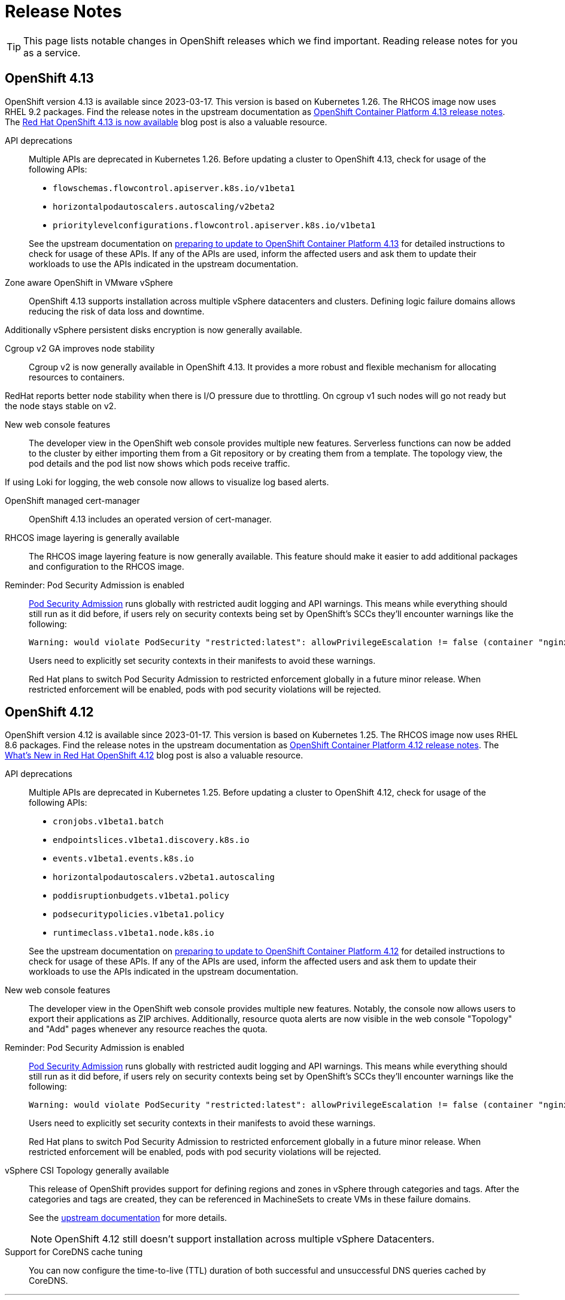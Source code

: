 = Release Notes

TIP: This page lists notable changes in OpenShift releases which we find important. Reading release notes for you as a service.

== OpenShift 4.13

OpenShift version 4.13 is available since 2023-03-17.
This version is based on Kubernetes 1.26.
The RHCOS image now uses RHEL 9.2 packages.
Find the release notes in the upstream documentation as https://docs.openshift.com/container-platform/4.13/release_notes/ocp-4-13-release-notes.html[OpenShift Container Platform 4.13 release notes].
The https://www.redhat.com/en/blog/red-hat-openshift-413-now-available[Red Hat OpenShift 4.13 is now available] blog post is also a valuable resource.

API deprecations::

Multiple APIs are deprecated in Kubernetes 1.26.
Before updating a cluster to OpenShift 4.13, check for usage of the following APIs:

* `flowschemas.flowcontrol.apiserver.k8s.io/v1beta1`
* `horizontalpodautoscalers.autoscaling/v2beta2`
* `prioritylevelconfigurations.flowcontrol.apiserver.k8s.io/v1beta1`

+
See the upstream documentation on https://docs.openshift.com/container-platform/4.13/updating/updating-cluster-prepare.html#updating-cluster-prepare[preparing to update to OpenShift Container Platform 4.13] for detailed instructions to check for usage of these APIs.
If any of the APIs are used, inform the affected users and ask them to update their workloads to use the APIs indicated in the upstream documentation.

Zone aware OpenShift in VMware vSphere::

OpenShift 4.13 supports installation across multiple vSphere datacenters and clusters.
Defining logic failure domains allows reducing the risk of data loss and downtime.

Additionally vSphere persistent disks encryption is now generally available.

Cgroup v2 GA improves node stability::

Cgroup v2 is now generally available in OpenShift 4.13.
It provides a more robust and flexible mechanism for allocating resources to containers.

RedHat reports better node stability when there is I/O pressure due to throttling.
On cgroup v1 such nodes will go not ready but the node stays stable on v2.

New web console features::

The developer view in the OpenShift web console provides multiple new features.
Serverless functions can now be added to the cluster by either importing them from a Git repository or by creating them from a template.
The topology view, the pod details and the pod list now shows which pods receive traffic.

If using Loki for logging, the web console now allows to visualize log based alerts.

OpenShift managed cert-manager::

OpenShift 4.13 includes an operated version of cert-manager.

RHCOS image layering is generally available::

The RHCOS image layering feature is now generally available.
This feature should make it easier to add additional packages and configuration to the RHCOS image.

Reminder: Pod Security Admission is enabled::

https://kubernetes.io/docs/concepts/security/pod-security-admission/[Pod Security Admission] runs globally with restricted audit logging and API warnings.
This means while everything should still run as it did before, if users rely on security contexts being set by OpenShift's SCCs they'll encounter warnings like the following:
+
[source,console]
----
Warning: would violate PodSecurity "restricted:latest": allowPrivilegeEscalation != false (container "nginx" must set securityContext.allowPrivilegeEscalation=false), unrestricted capabilities (container "nginx" must set securityContext.capabilities.drop=["ALL"]), runAsNonRoot != true (pod or container "nginx" must set securityContext.runAsNonRoot=true), seccompProfile (pod or container "nginx" must set securityContext.seccompProfile.type to "RuntimeDefault" or "Localhost")
----
+
Users need to explicitly set security contexts in their manifests to avoid these warnings.
+
Red Hat plans to switch Pod Security Admission to restricted enforcement globally in a future minor release.
When restricted enforcement will be enabled, pods with pod security violations will be rejected.

== OpenShift 4.12

OpenShift version 4.12 is available since 2023-01-17.
This version is based on Kubernetes 1.25.
The RHCOS image now uses RHEL 8.6 packages.
Find the release notes in the upstream documentation as https://docs.openshift.com/container-platform/4.12/release_notes/ocp-4-12-release-notes.html[OpenShift Container Platform 4.12 release notes].
The https://cloud.redhat.com/blog/whats-new-in-red-hat-openshift-4.12-blog[What's New in Red Hat OpenShift 4.12] blog post is also a valuable resource.

API deprecations::

Multiple APIs are deprecated in Kubernetes 1.25.
Before updating a cluster to OpenShift 4.12, check for usage of the following APIs:

* `cronjobs.v1beta1.batch`
* `endpointslices.v1beta1.discovery.k8s.io`
* `events.v1beta1.events.k8s.io`
* `horizontalpodautoscalers.v2beta1.autoscaling`
* `poddisruptionbudgets.v1beta1.policy`
* `podsecuritypolicies.v1beta1.policy`
* `runtimeclass.v1beta1.node.k8s.io`

+
See the upstream documentation on https://docs.openshift.com/container-platform/4.12/updating/updating-cluster-prepare.html#updating-cluster-prepare[preparing to update to OpenShift Container Platform 4.12] for detailed instructions to check for usage of these APIs.
If any of the APIs are used, inform the affected users and ask them to update their workloads to use the APIs indicated in the upstream documentation.

New web console features::

The developer view in the OpenShift web console provides multiple new features.
Notably, the console now allows users to export their applications as ZIP archives.
Additionally, resource quota alerts are now visible in the web console "Topology" and "Add" pages whenever any resource reaches the quota.

Reminder: Pod Security Admission is enabled::

https://kubernetes.io/docs/concepts/security/pod-security-admission/[Pod Security Admission] runs globally with restricted audit logging and API warnings.
This means while everything should still run as it did before, if users rely on security contexts being set by OpenShift's SCCs they'll encounter warnings like the following:
+
[source,console]
----
Warning: would violate PodSecurity "restricted:latest": allowPrivilegeEscalation != false (container "nginx" must set securityContext.allowPrivilegeEscalation=false), unrestricted capabilities (container "nginx" must set securityContext.capabilities.drop=["ALL"]), runAsNonRoot != true (pod or container "nginx" must set securityContext.runAsNonRoot=true), seccompProfile (pod or container "nginx" must set securityContext.seccompProfile.type to "RuntimeDefault" or "Localhost")
----
+
Users need to explicitly set security contexts in their manifests to avoid these warnings.
+
Red Hat plans to switch Pod Security Admission to restricted enforcement globally in a future minor release.
When restricted enforcement will be enabled, pods with pod security violations will be rejected.

vSphere CSI Topology generally available::

This release of OpenShift provides support for defining regions and zones in vSphere through categories and tags.
After the categories and tags are created, they can be referenced in MachineSets to create VMs in these failure domains.
+
See the https://docs.openshift.com/container-platform/4.12/storage/container_storage_interface/persistent-storage-csi-vsphere.html#persistent-storage-csi-vsphere-top-aware_persistent-storage-csi-vsphere[upstream documentation] for more details.
+
NOTE: OpenShift 4.12 still doesn't support installation across multiple vSphere Datacenters.

Support for CoreDNS cache tuning::

You can now configure the time-to-live (TTL) duration of both successful and unsuccessful DNS queries cached by CoreDNS.

'''

Both the release notes and the blog post highlight a number of new operators which are available for OpenShift 4.12:

Security Profiles Operator (https://cloud.redhat.com/blog/whats-new-in-red-hat-openshift-4.12-blog#securityprofiles[What's New blog post])::

The Security Profiles Operator (SPO) exposes the power of SELinux, seccomp, and AppArmor to end users.
The technologies aren't mutually exclusive, and these are combined in the SPO to make it easier to consume.
Seccomp reduces the chance that a kernel vulnerability will be successfully exploited, whereas SELinux and AppArmor prevent applications from accessing files they shouldn't.
+
See the https://docs.openshift.com/container-platform/4.12/security/security_profiles_operator/spo-overview.html[upstream documentation] for more details.

Ingress Node Firewall Operator (https://cloud.redhat.com/blog/a-guide-to-providing-insight-with-network-observability[What's New blog post])::

OpenShift 4.12 introduces a new stateless Ingress Node Firewall Operator.
Administrators configure firewall rules at the node level to control the flow of network traffic to/from the node by controlling which interface and remote hosts the Kubernetes API server can be accessed from.
+
See the https://docs.openshift.com/container-platform/4.12/networking/ingress-node-firewall-operator.html#ingress-node-firewall-operator[upstream documentation] for more details.

Network Observability Operator (https://cloud.redhat.com/blog/whats-new-in-red-hat-openshift-4.12-blog#observabilityoperator[What's New blog post])::

The OpenShift Network Observability Operator is now generally available in OpenShift 4.12.
This operator provides a set of tools for monitoring and observability of network traffic for identifying network bottlenecks, troubleshooting connectivity issues, and optimizing network performance in OpenShift clusters.
+
See the https://docs.openshift.com/container-platform/4.12/networking/network_observability/network-observability-overview.html#network-observability-overview[upstream documentation] and https://cloud.redhat.com/blog/a-guide-to-providing-insight-with-network-observability[introduction blog post] for more details.

== OpenShift 4.11

OpenShift version 4.11 is available since 2022-08-10.
This version is based on Kubernetes 1.24.
Find the release notes at the upstream documentation as https://docs.openshift.com/container-platform/4.11/release_notes/ocp-4-11-release-notes.html[OpenShift Container Platform 4.11 release notes].
The https://cloud.redhat.com/blog/whats-new-in-red-hat-openshift-4.11[What’s New in Red Hat OpenShift 4.11] blog post is also a valuable resource.

More flexible alert routing for User Workload Monitoring::

You can now https://docs.openshift.com/container-platform/4.11/release_notes/ocp-4-11-release-notes.html#ocp-4-11-monitoring-enable-alert-routing-for-user-workload-momitoring[enable alert routing] as well as spin up a https://docs.openshift.com/container-platform/4.11/release_notes/ocp-4-11-release-notes.html#ocp-4-11-monitoring-enable-dedicated-alertmanager-for-user-defined-alerts[dedicated Alertmanager] for User Workload Monitoring.

Disk usage base metrics retention::

Metrics retention can now be defined based on https://docs.openshift.com/container-platform/4.11/release_notes/ocp-4-11-release-notes.html#ocp-4-11-monitoring-confgure-retention-size-for-metrics-storage[disk usage].

New subcommand to work with tokens::

`oc create token` replaces https://docs.openshift.com/container-platform/4.11/release_notes/ocp-4-11-release-notes.html#ocp-4-11-oc-commands-flags-tokens-deprecated[several existing commands].
Check your aliases, scripts and other convenience tools you use.
+
[IMPORTANT]
====
The `oc create token` command generates a token with a limited lifetime.
Use command line argument `--duration` to adjust the token lifetime to suit your purposes.
Please be aware that the API server may return a token with a shorter or longer lifetime than you requested.

If you need a token which doesn't expire, we recommend that you manually create a https://kubernetes.io/docs/tasks/configure-pod-container/configure-service-account/#manually-create-a-service-account-api-token[ServiceAccount API token secret].
After creating a secret as described, you can extract the token with `oc get secret <my-token-secret> -ogo-template='{{.data.token|base64decode}}'`.
====

Deprecation of `snapshot.storage.k8s.io/v1beta1`::

Before update a cluster, check for usage of `snapshot.storage.k8s.io/v1beta1`.
If used, inform the affected users and ask them to update to `snapshot.storage.k8s.io/v1`.

Pod Security Admission is now enabled::

https://kubernetes.io/docs/concepts/security/pod-security-admission/[Pod Security Admission] now runs globally with restricted audit logging and API warnings.
This means while everything should still run as it did before, if users rely on security contexts being set by OpenShift's SCCs they'll most likely encounter warnings like the following:
+
[source,console]
----
Warning: would violate PodSecurity "restricted:latest": allowPrivilegeEscalation != false (container "nginx" must set securityContext.allowPrivilegeEscalation=false), unrestricted capabilities (container "nginx" must set securityContext.capabilities.drop=["ALL"]), runAsNonRoot != true (pod or container "nginx" must set securityContext.runAsNonRoot=true), seccompProfile (pod or container "nginx" must set securityContext.seccompProfile.type to "RuntimeDefault" or "Localhost")
----
+
Users will need to explicitly set security contexts in their manifests to avoid these warnings.

Support for configuring maximum number of connections for Ingress Controller::

You can now set the maximum number of simultaneous connections that can be established per HAProxy process in the Ingress Controller to any value between 2000 and 2,000,000.

...

From https://cloud.redhat.com/blog/whats-new-in-red-hat-openshift-4.11[the blog post] we learn:

Automatic fail-forward updates for failed operator installations::

In the context of the Operator Lifecycle Manager (OLM), a failed operator update always required manual clean up.
With OpenShift 4.11, one can enable an option to automatically recover failed updates.
If enabled and a newer patch version is available, the update gets started even if a previous update failed.

Partial updates::

OpenShift 4.11 allows updating the control plane and individual node groups individually.
They, however, must be updated all within a time window of 60 days.

Conditional updates::

OpenShift always only listed newer versions available to the cluster.
Available means, it's safe to update to that version.
OpenShift 4.11 on the Web Console now explains the risks of a certain update.
Cluster administrators can then decide to do the update anyway and accept that risk.

Web Console integrated observability::

Red Hat decided to remove the individual observability UIs.
In OpenShift 4.11 they have removed the UIs for Prometheus and Grafana.
The metrics and graphs are still available and can now be found within the OpenShift Web Console.
